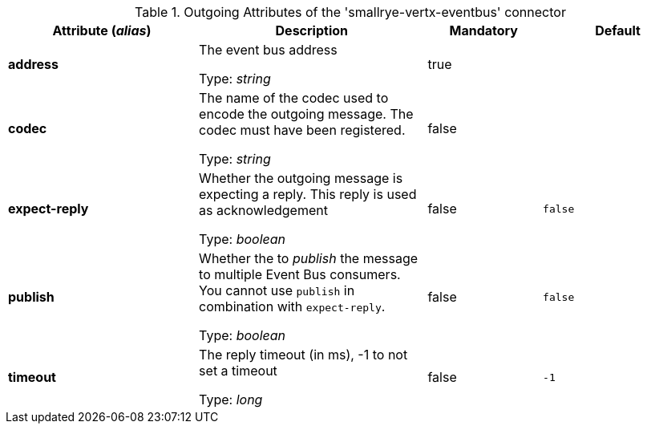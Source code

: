 .Outgoing Attributes of the 'smallrye-vertx-eventbus' connector
[cols="25, 30, 15, 20",options="header"]
|===
|Attribute (_alias_) | Description | Mandatory | Default

| *address* | The event bus address

Type: _string_ | true | 

| *codec* | The name of the codec used to encode the outgoing message. The codec must have been registered.

Type: _string_ | false | 

| *expect-reply* | Whether the outgoing message is expecting a reply. This reply is used as acknowledgement

Type: _boolean_ | false | `false`

| *publish* | Whether the to _publish_ the message to multiple Event Bus consumers. You cannot use `publish` in combination with `expect-reply`.

Type: _boolean_ | false | `false`

| *timeout* | The reply timeout (in ms), -1 to not set a timeout

Type: _long_ | false | `-1`

|===
